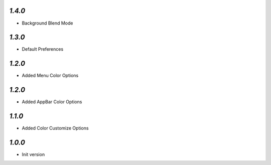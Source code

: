 `1.4.0`
-------

- Background Blend Mode

`1.3.0`
-------

- Default Preferences

`1.2.0`
-------

- Added Menu Color Options

`1.2.0`
-------

- Added AppBar Color Options

`1.1.0`
-------

- Added Color Customize Options

`1.0.0`
-------

- Init version
